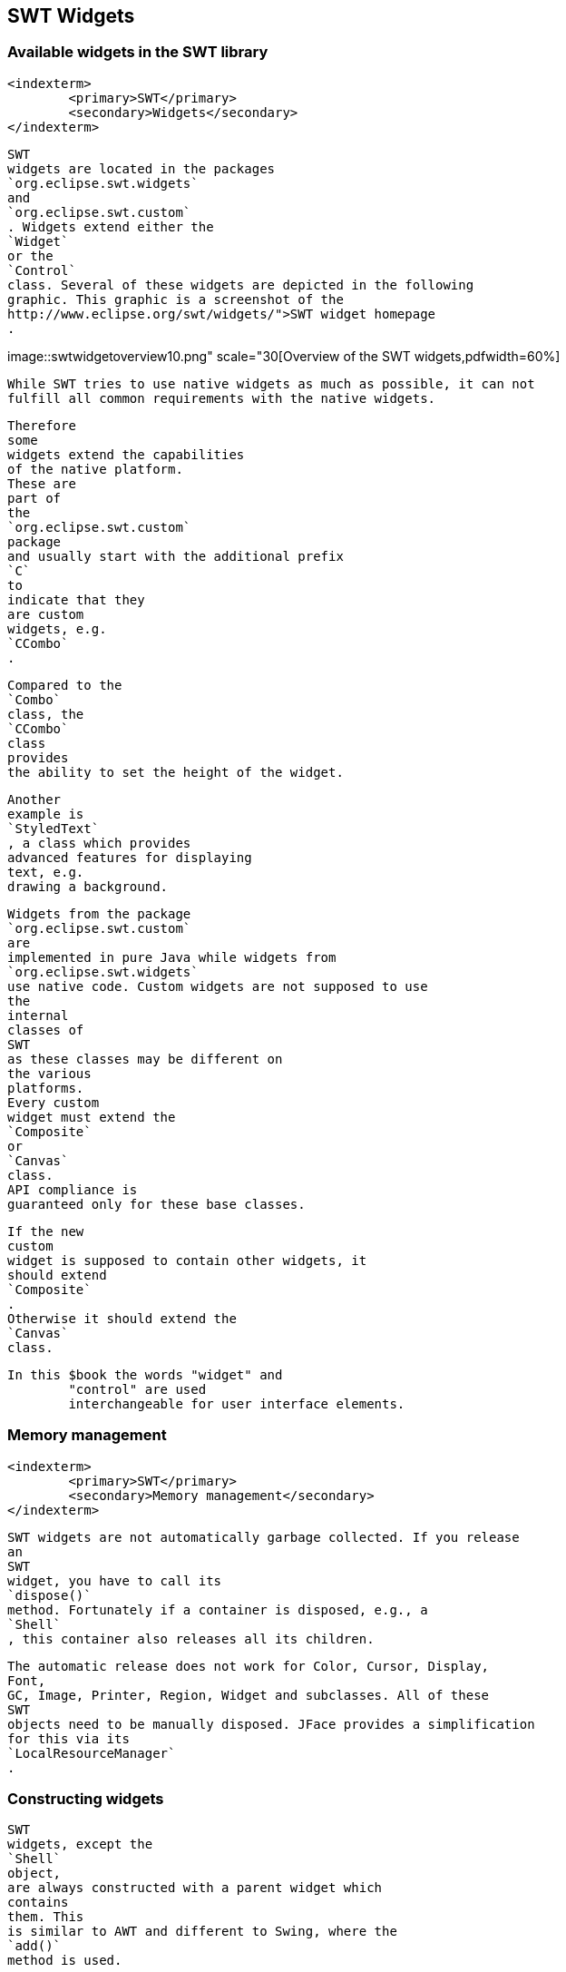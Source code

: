 
== SWT Widgets

=== Available widgets in the SWT library
		<indexterm>
			<primary>SWT</primary>
			<secondary>Widgets</secondary>
		</indexterm>
		
		
			SWT
			widgets are located in the packages
			`org.eclipse.swt.widgets`
			and
			`org.eclipse.swt.custom`
			. Widgets extend either the
			`Widget`
			or the
			`Control`
			class. Several of these widgets are depicted in the following
			graphic. This graphic is a screenshot of the
			http://www.eclipse.org/swt/widgets/">SWT widget homepage
			.
		
		
image::swtwidgetoverview10.png"
						scale="30[Overview of the SWT widgets,pdfwidth=60%]
		
		
			While SWT tries to use native widgets as much as possible, it can not
			fulfill all common requirements with the native widgets.

			Therefore
			some
			widgets extend the capabilities
			of the native platform.
			These are
			part of
			the
			`org.eclipse.swt.custom`
			package
			and usually start with the additional prefix
			`C`
			to
			indicate that they
			are custom
			widgets, e.g.
			`CCombo`
			.
		
		
			Compared to the
			`Combo`
			class, the
			`CCombo`
			class
			provides
			the ability to set the height of the widget.
		
		
			Another
			example is
			`StyledText`
			, a class which provides
			advanced features for displaying
			text, e.g.
			drawing a background.
		

		
			Widgets from the package
			`org.eclipse.swt.custom`
			are
			implemented in pure Java while widgets from
			`org.eclipse.swt.widgets`
			use native code. Custom widgets are not supposed to use
			the
			internal
			classes of
			SWT
			as these classes may be different on
			the various
			platforms.
			Every custom
			widget must extend the
			`Composite`
			or
			`Canvas`
			class.
			API compliance is
			guaranteed only for these base classes.
		

		
			If the new
			custom
			widget is supposed to contain other widgets, it
			should extend
			`Composite`
			.
			Otherwise it should extend the
			`Canvas`
			class.
		
		In this $book the words "widget" and
			"control" are used
			interchangeable for user interface elements.
		
	


=== Memory management
		<indexterm>
			<primary>SWT</primary>
			<secondary>Memory management</secondary>
		</indexterm>
		
			SWT widgets are not automatically garbage collected. If you release
			an
			SWT
			widget, you have to call its
			`dispose()`
			method. Fortunately if a container is disposed, e.g., a
			`Shell`
			, this container also releases all its children.
		
		
			The automatic release does not work for Color, Cursor, Display,
			Font,
			GC, Image, Printer, Region, Widget and subclasses. All of these
			SWT
			objects need to be manually disposed. JFace provides a simplification
			for this via its
			`LocalResourceManager`
			.
		
	

=== Constructing widgets
		
			SWT
			widgets, except the
			`Shell`
			object,
			are always constructed with a parent widget which
			contains
			them. This
			is similar to AWT and different to Swing, where the
			`add()`
			method is used.

		
		
			The second parameter of the widget constructor contains the
			_stylebits_
			.
			Depending on
			the
			provided
			stylebits the widget
			adjusts its look
			and feel
			as well as its
			behavior.
			Each widget documents the supported stylebits
			in its Javadoc.
		
		

			The possible stylebits are predefined in the
			`SWT`
			class.
			If no
			special style is required you can pass
			`SWT.NONE`
			.
		
		 For example the following code snippet creates a push button.
		

		
			<programlisting>
				<xi:include xmlns:xi="http://www.w3.org/2001/XInclude"
					parse="text" href="./examples/start/push.txt[]
----
		
		 The following example creates a checkbox button. The only
			difference is the usage of another stylebit.
		
		
			<programlisting>
				<xi:include xmlns:xi="http://www.w3.org/2001/XInclude"
					parse="text" href="./examples/start/check.txt[]
----
		
	


=== Basic containers

		<indexterm>
			<primary>SWT</primary>
			<secondary>Composite (SWT)</secondary>
		</indexterm>

		<indexterm>
			<primary>SWT</primary>
			<secondary>Group</secondary>
		</indexterm>
		
		
		
			The
			`Composite`
			class
			is a container which is capable
			of containing other widgets.

			The
			`Group`
			class
			is another container which is able to contain other widgets but
			it additionally draws a border around itself and allows you to set a
			header for the grouped widgets.
		
	

